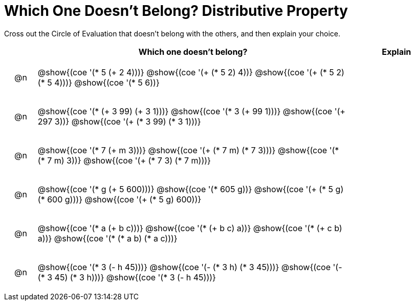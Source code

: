 = Which One Doesn't Belong? Distributive Property

Cross out the Circle of Evaluation that doesn't belong with the others, and then explain your choice.

++++
<style>
div.circleevalsexp { width: auto; }

/* for table cells with immediate .content children, which have immediate
 * .paragraph children: use flex to space them evenly and center vertically
*/
td > .content > .paragraph {
  display: flex;
  align-items: center;
  justify-content: space-around;
}
</style>
++++

[.FillVerticalSpace, cols="<.^1a,^.^10a,^.^3a",stripes="none", options="header"]
|===
| 	 | Which one doesn't belong?  |Explain

| @n
| @show{(coe '(* 5 (+ 2 4)))}
@show{(coe '(+ (* 5 2) 4))}
@show{(coe '(+ (* 5 2) (* 5 4)))}
@show{(coe '(* 5 6))}
|

| @n
| @show{(coe '(* (+ 3 99) (+ 3 1)))}
@show{(coe '(* 3 (+ 99 1)))}
@show{(coe '(+ 297 3))}
@show{(coe '(+ (* 3 99) (* 3 1)))}
|

| @n
| @show{(coe '(* 7 (+ m 3)))}
@show{(coe '(+ (* 7 m) (* 7 3)))}
@show{(coe '(* (* 7 m) 3))}
@show{(coe '(+ (* 7 3) (* 7 m)))}
|

| @n
| @show{(coe '(* g (+ 5 600)))}
@show{(coe '(* 605 g))}
@show{(coe '(+ (* 5 g) (* 600 g)))}
@show{(coe '(+ (* 5 g) 600))}
|

| @n
| @show{(coe '(* a (+ b c)))}
@show{(coe '(* (+ b c) a))}
@show{(coe '(* (+ c b) a))}
@show{(coe '(* (* a b) (* a c)))}
|

| @n
| @show{(coe '(* 3 (- h 45)))}
@show{(coe '(- (* 3 h) (* 3 45)))}
@show{(coe '(- (* 3 45) (* 3 h)))}
@show{(coe '(* 3 (- h 45)))}
|

|===

